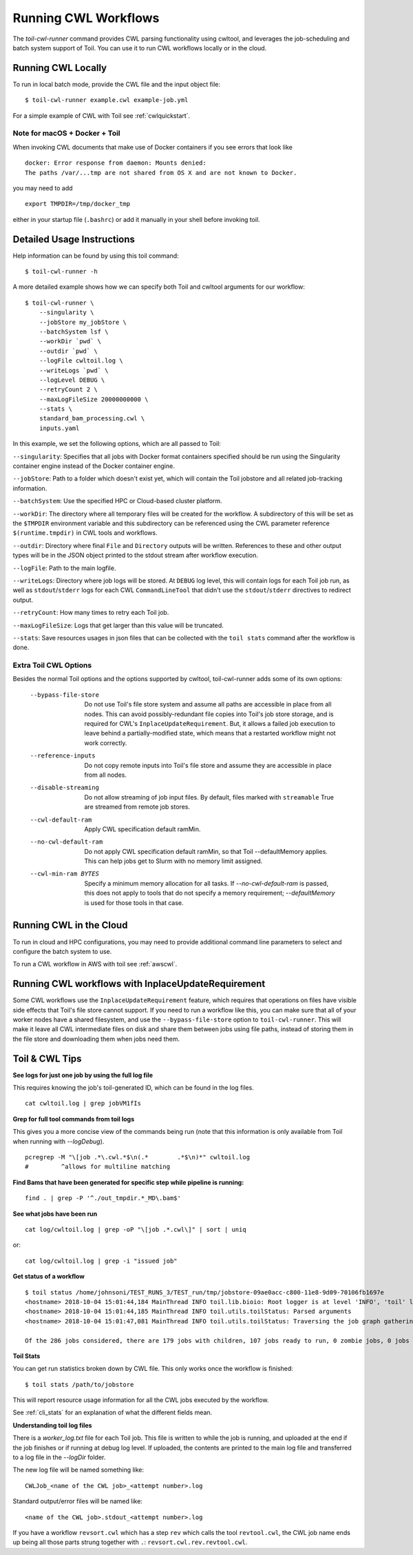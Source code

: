 .. _runCwl:

Running CWL Workflows
=====================

The `toil-cwl-runner` command provides CWL parsing functionality using cwltool, and leverages the job-scheduling and
batch system support of Toil. You can use it to run CWL workflows locally or in the cloud.

Running CWL Locally
-------------------

To run in local batch mode, provide the CWL file and the input object file::

    $ toil-cwl-runner example.cwl example-job.yml

For a simple example of CWL with Toil see :ref:`cwlquickstart`.

Note for macOS + Docker + Toil
++++++++++++++++++++++++++++++

When invoking CWL documents that make use of Docker containers if you see errors that
look like
::

    docker: Error response from daemon: Mounts denied:
    The paths /var/...tmp are not shared from OS X and are not known to Docker.

you may need to add
::

    export TMPDIR=/tmp/docker_tmp

either in your startup file (``.bashrc``) or add it manually in your shell before invoking
toil.


Detailed Usage Instructions
---------------------------

Help information can be found by using this toil command:
::

    $ toil-cwl-runner -h

A more detailed example shows how we can specify both Toil and cwltool arguments for our workflow:
::

    $ toil-cwl-runner \
        --singularity \
        --jobStore my_jobStore \
        --batchSystem lsf \
        --workDir `pwd` \
        --outdir `pwd` \
        --logFile cwltoil.log \
        --writeLogs `pwd` \
        --logLevel DEBUG \
        --retryCount 2 \
        --maxLogFileSize 20000000000 \
        --stats \
        standard_bam_processing.cwl \
        inputs.yaml

In this example, we set the following options, which are all passed to Toil:

``--singularity``: Specifies that all jobs with Docker format containers
specified should be run using the Singularity container engine instead of the
Docker container engine.

``--jobStore``: Path to a folder which doesn't exist yet, which will contain the
Toil jobstore and all related job-tracking information.

``--batchSystem``: Use the specified HPC or Cloud-based cluster platform.

``--workDir``: The directory where all temporary files will be created for the
workflow. A subdirectory of this will be set as the ``$TMPDIR`` environment
variable and this subdirectory can be referenced using the CWL parameter
reference ``$(runtime.tmpdir)`` in CWL tools and workflows.

``--outdir``: Directory where final ``File`` and ``Directory`` outputs will be
written. References to these and other output types will be in the JSON object
printed to the stdout stream after workflow execution.

``--logFile``: Path to the main logfile.

``--writeLogs``: Directory where job logs will be stored. At ``DEBUG`` log level, this will contain logs for each Toil job run, as well as ``stdout``/``stderr`` logs for each CWL ``CommandLineTool`` that didn't use the ``stdout``/``stderr`` directives to redirect output.

``--retryCount``: How many times to retry each Toil job.

``--maxLogFileSize``: Logs that get larger than this value will be truncated.

``--stats``: Save resources usages in json files that can be collected with the
``toil stats`` command after the workflow is done.

Extra Toil CWL Options
++++++++++++++++++++++

Besides the normal Toil options and the options supported by cwltool, toil-cwl-runner adds some of its own options:

  --bypass-file-store   Do not use Toil's file store system and assume all paths are accessible in place from all nodes. This can avoid possibly-redundant file copies into Toil's job store storage, and is required for CWL's ``InplaceUpdateRequirement``. But, it allows a failed job execution to leave behind a partially-modified state, which means that a restarted workflow might not work correctly.
  --reference-inputs    Do not copy remote inputs into Toil's file store and assume they are accessible in place from all nodes.
  --disable-streaming   Do not allow streaming of job input files. By default, files marked with ``streamable`` True are streamed from remote job stores.
  --cwl-default-ram     Apply CWL specification default ramMin.
  --no-cwl-default-ram  Do not apply CWL specification default ramMin, so that Toil --defaultMemory applies. This can help jobs get to Slurm with no memory limit assigned.
  --cwl-min-ram BYTES   Specify a minimum memory allocation for all tasks. If `--no-cwl-default-ram` is passed, this does not apply to tools that do not specify a memory requirement; `--defaultMemory` is used for those tools in that case.

Running CWL in the Cloud
------------------------

To run in cloud and HPC configurations, you may need to provide additional
command line parameters to select and configure the batch system to use.

To run a CWL workflow in AWS with toil see :ref:`awscwl`.

.. _File literals: http://www.commonwl.org/v1.0/CommandLineTool.html#File
.. _Directory: http://www.commonwl.org/v1.0/CommandLineTool.html#Directory
.. _secondaryFiles: http://www.commonwl.org/v1.0/CommandLineTool.html#CommandInputParameter
.. _InitialWorkDirRequirement: http://www.commonwl.org/v1.0/CommandLineTool.html#InitialWorkDirRequirement

.. _inplaceupdaterequirement:

Running CWL workflows with InplaceUpdateRequirement
---------------------------------------------------

Some CWL workflows use the ``InplaceUpdateRequirement`` feature, which requires
that operations on files have visible side effects that Toil's file store
cannot support. If you need to run a workflow like this, you can make sure that
all of your worker nodes have a shared filesystem, and use the
``--bypass-file-store`` option to ``toil-cwl-runner``. This will make it leave
all CWL intermediate files on disk and share them between jobs using file
paths, instead of storing them in the file store and downloading them when jobs
need them.

Toil & CWL Tips
---------------

**See logs for just one job by using the full log file**

This requires knowing the job's toil-generated ID, which can be found in the log files.
::

    cat cwltoil.log | grep jobVM1fIs

**Grep for full tool commands from toil logs**

This gives you a more concise view of the commands being run (note that this information is only available from
Toil when running with `--logDebug`).
::

    pcregrep -M "\[job .*\.cwl.*$\n(.*        .*$\n)*" cwltoil.log
    #         ^allows for multiline matching

**Find Bams that have been generated for specific step while pipeline is running:**
::

    find . | grep -P '^./out_tmpdir.*_MD\.bam$'

**See what jobs have been run**
::

    cat log/cwltoil.log | grep -oP "\[job .*.cwl\]" | sort | uniq

or:
::

    cat log/cwltoil.log | grep -i "issued job"

**Get status of a workflow**
::

    $ toil status /home/johnsoni/TEST_RUNS_3/TEST_run/tmp/jobstore-09ae0acc-c800-11e8-9d09-70106fb1697e
    <hostname> 2018-10-04 15:01:44,184 MainThread INFO toil.lib.bioio: Root logger is at level 'INFO', 'toil' logger at level 'INFO'.
    <hostname> 2018-10-04 15:01:44,185 MainThread INFO toil.utils.toilStatus: Parsed arguments
    <hostname> 2018-10-04 15:01:47,081 MainThread INFO toil.utils.toilStatus: Traversing the job graph gathering jobs. This may take a couple of minutes.

    Of the 286 jobs considered, there are 179 jobs with children, 107 jobs ready to run, 0 zombie jobs, 0 jobs with services, 0 services, and 0 jobs with log files currently in file:/home/user/jobstore-09ae0acc-c800-11e8-9d09-70106fb1697e.

**Toil Stats**

You can get run statistics broken down by CWL file. This only works once the workflow is finished:
::

    $ toil stats /path/to/jobstore

This will report resource usage information for all the CWL jobs executed by the workflow.

See :ref:`cli_stats` for an explanation of what the different fields mean.

**Understanding toil log files**

There is a `worker_log.txt` file for each Toil job. This file is written to while the job is running, and uploaded at the end if the job finishes or if running at debug log level. If uploaded, the contents are printed to the main log file and transferred to a log file in the `--logDir` folder.

The new log file will be named something like:
::

    CWLJob_<name of the CWL job>_<attempt number>.log

Standard output/error files will be named like:
::

    <name of the CWL job>.stdout_<attempt number>.log

If you have a workflow ``revsort.cwl`` which has a step ``rev`` which calls the tool ``revtool.cwl``, the CWL job name ends up being all those parts strung together with ``.``: ``revsort.cwl.rev.revtool.cwl``.
